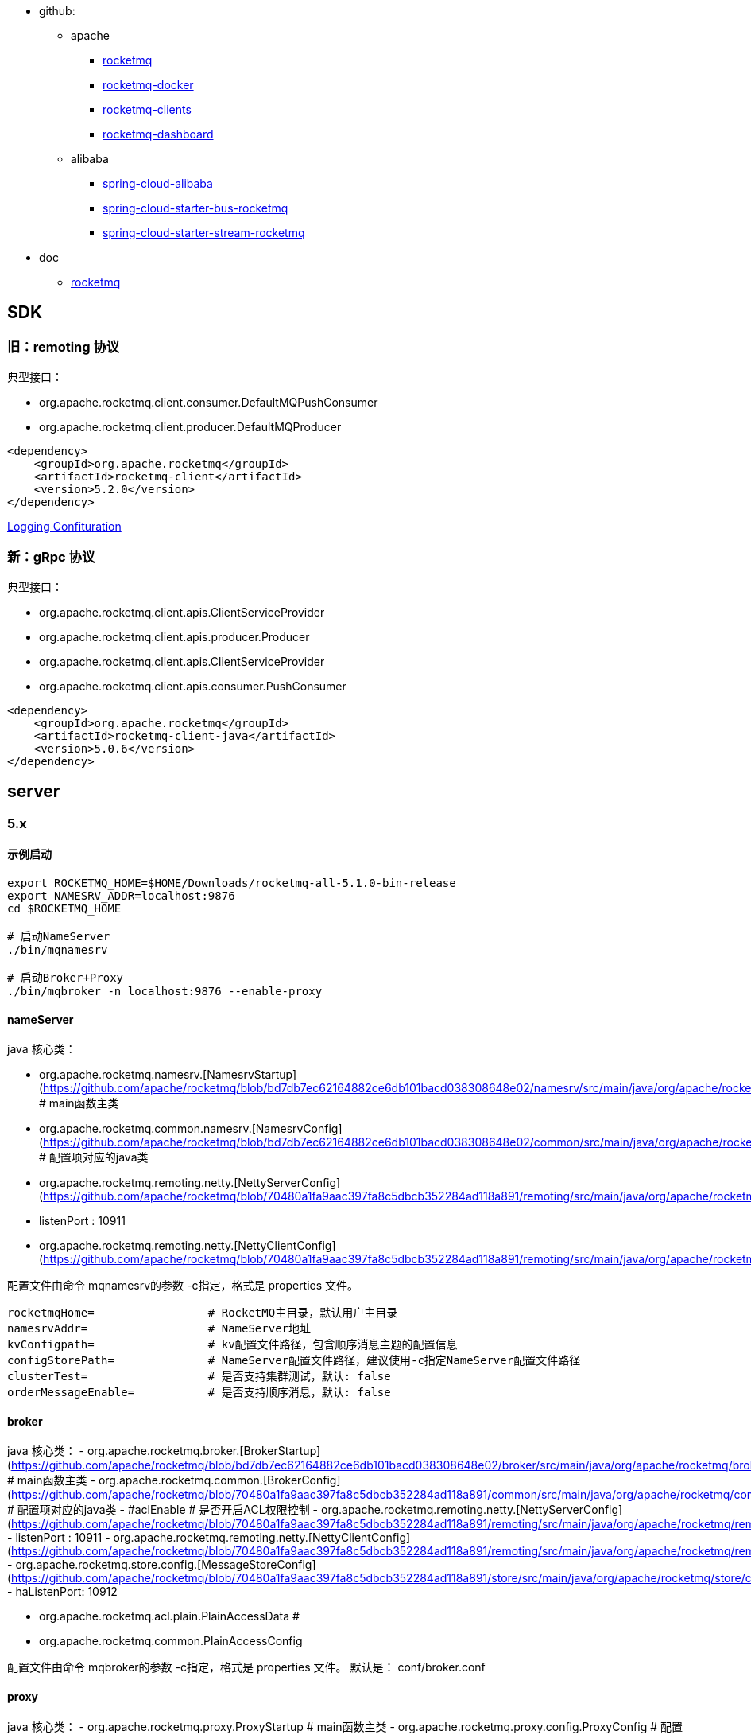 
* github:

** apache
*** link:https://github.com/apache/rocketmq[rocketmq]
*** link:https://github.com/apache/rocketmq-docker[rocketmq-docker]
*** link:https://github.com/apache/rocketmq-clients[rocketmq-clients]
*** link:https://github.com/apache/rocketmq-dashboard[rocketmq-dashboard]
** alibaba
*** link:https://github.com/alibaba/spring-cloud-alibaba[spring-cloud-alibaba]
*** link:https://github.com/alibaba/spring-cloud-alibaba/blob/master/spring-cloud-alibaba-starters/spring-cloud-starter-bus-rocketmq/[spring-cloud-starter-bus-rocketmq]
*** link:https://github.com/alibaba/spring-cloud-alibaba/tree/2.2.x/spring-cloud-alibaba-starters/spring-cloud-starter-stream-rocketmq[spring-cloud-starter-stream-rocketmq]


* doc
** link:https://rocketmq.apache.org/[rocketmq]

## SDK
### 旧：remoting 协议

典型接口：

* org.apache.rocketmq.client.consumer.DefaultMQPushConsumer
* org.apache.rocketmq.client.producer.DefaultMQProducer

[source,xml]
----
<dependency>
    <groupId>org.apache.rocketmq</groupId>
    <artifactId>rocketmq-client</artifactId>
    <version>5.2.0</version>
</dependency>
----

link:https://rocketmq.apache.org/docs/4.x/bestPractice/06log/[Logging Confituration]

### 新：gRpc 协议

典型接口：

- org.apache.rocketmq.client.apis.ClientServiceProvider
- org.apache.rocketmq.client.apis.producer.Producer
- org.apache.rocketmq.client.apis.ClientServiceProvider
- org.apache.rocketmq.client.apis.consumer.PushConsumer


[source,xml]
----
<dependency>
    <groupId>org.apache.rocketmq</groupId>
    <artifactId>rocketmq-client-java</artifactId>
    <version>5.0.6</version>
</dependency>
----

## server

### 5.x

#### 示例启动

```shell
export ROCKETMQ_HOME=$HOME/Downloads/rocketmq-all-5.1.0-bin-release
export NAMESRV_ADDR=localhost:9876
cd $ROCKETMQ_HOME

# 启动NameServer
./bin/mqnamesrv

# 启动Broker+Proxy
./bin/mqbroker -n localhost:9876 --enable-proxy
```

#### nameServer
java 核心类：

- org.apache.rocketmq.namesrv.[NamesrvStartup](https://github.com/apache/rocketmq/blob/bd7db7ec62164882ce6db101bacd038308648e02/namesrv/src/main/java/org/apache/rocketmq/namesrv/NamesrvStartup.java#L43) # main函数主类
- org.apache.rocketmq.common.namesrv.[NamesrvConfig](https://github.com/apache/rocketmq/blob/bd7db7ec62164882ce6db101bacd038308648e02/common/src/main/java/org/apache/rocketmq/common/namesrv/NamesrvConfig.java#L19) # 配置项对应的java类
- org.apache.rocketmq.remoting.netty.[NettyServerConfig](https://github.com/apache/rocketmq/blob/70480a1fa9aac397fa8c5dbcb352284ad118a891/remoting/src/main/java/org/apache/rocketmq/remoting/netty/NettyServerConfig.java#L19)
    - listenPort : 10911
- org.apache.rocketmq.remoting.netty.[NettyClientConfig](https://github.com/apache/rocketmq/blob/70480a1fa9aac397fa8c5dbcb352284ad118a891/remoting/src/main/java/org/apache/rocketmq/remoting/netty/NettyClientConfig.java#L23)

配置文件由命令 mqnamesrv的参数 -c指定，格式是  properties 文件。
```properties
rocketmqHome=                 # RocketMQ主目录，默认用户主目录
namesrvAddr=                  # NameServer地址
kvConfigpath=                 # kv配置文件路径，包含顺序消息主题的配置信息
configStorePath=              # NameServer配置文件路径，建议使用-c指定NameServer配置文件路径
clusterTest=                  # 是否支持集群测试，默认: false
orderMessageEnable=           # 是否支持顺序消息，默认: false
```

#### broker
java 核心类：
- org.apache.rocketmq.broker.[BrokerStartup](https://github.com/apache/rocketmq/blob/bd7db7ec62164882ce6db101bacd038308648e02/broker/src/main/java/org/apache/rocketmq/broker/BrokerStartup.java#L44)  # main函数主类
- org.apache.rocketmq.common.[BrokerConfig](https://github.com/apache/rocketmq/blob/70480a1fa9aac397fa8c5dbcb352284ad118a891/common/src/main/java/org/apache/rocketmq/common/BrokerConfig.java#L26)   # 配置项对应的java类
  - #aclEnable                              # 是否开启ACL权限控制
- org.apache.rocketmq.remoting.netty.[NettyServerConfig](https://github.com/apache/rocketmq/blob/70480a1fa9aac397fa8c5dbcb352284ad118a891/remoting/src/main/java/org/apache/rocketmq/remoting/netty/NettyServerConfig.java#L19)
  - listenPort : 10911
- org.apache.rocketmq.remoting.netty.[NettyClientConfig](https://github.com/apache/rocketmq/blob/70480a1fa9aac397fa8c5dbcb352284ad118a891/remoting/src/main/java/org/apache/rocketmq/remoting/netty/NettyClientConfig.java#L23)
- org.apache.rocketmq.store.config.[MessageStoreConfig](https://github.com/apache/rocketmq/blob/70480a1fa9aac397fa8c5dbcb352284ad118a891/store/src/main/java/org/apache/rocketmq/store/config/MessageStoreConfig.java#L195)
  - haListenPort: 10912

- org.apache.rocketmq.acl.plain.PlainAccessData  #
- org.apache.rocketmq.common.PlainAccessConfig

配置文件由命令 mqbroker的参数 -c指定，格式是  properties 文件。
默认是： conf/broker.conf

```properties

```

#### proxy
java 核心类：
- org.apache.rocketmq.proxy.ProxyStartup # main函数主类
- org.apache.rocketmq.proxy.config.ProxyConfig # 配置文件对应的 java 类

配置文件由命令 mqproxy 的参数 -pc(--proxyConfigPath)指定，格式是  json 文件。
jvm 系统属性: com.rocketmq.proxy.configPath
默认配置文件: rmq-proxy.json
```json
{
  "rocketMQClusterName"  : "DefaultCluster",
  "grpcServerPort"       : 8081
}
```


#### 其他
- $HOME/controller/controller.properties  # ControllerConfig#configStorePath
- $HOME/namesrv/kvConfig.json             # NamesrvConfig#kvConfigPath
- $HOME/namesrv/namesrv.properties        # NamesrvConfig#configStorePath


----------------------------------------------

# client

## java

## rocketmq-spring
github:
[rocketmq-spring](https://github.com/apache/rocketmq-spring)
  - maven: [org.apache.rocketmq:rocketmq-spring-boot-starter](https://search.maven.org/search?q=g:org.apache.rocketmq%20a:rocketmq-spring-boot-starter)
  - [wiki](https://github.com/apache/rocketmq-spring/wiki/Send-Message)
  - [rocketmq-spring-boot-samples](https://github.com/apache/rocketmq-spring/tree/master/rocketmq-spring-boot-samples)

核心java类：
- org.apache.rocketmq.spring.core.RocketMQTemplate
  - #send
  - #receive
- org.apache.rocketmq.spring.autoconfigure.RocketMQProperties
- org.apache.rocketmq.spring.core.RocketMQListener#onMessage
- org.apache.rocketmq.spring.autoconfigure.RocketMQAutoConfiguration

示例配置
```properties
rocketmq.producer.send-message-timeout=3000
rocketmq.producer.compress-message-body-threshold=4096
rocketmq.producer.max-message-size=4194304
rocketmq.producer.retry-times-when-send-async-failed=0
rocketmq.producer.retry-next-server=true
rocketmq.producer.retry-times-when-send-failed=2
```

## spring-cloud-starter-stream-rocketmq

github
- alibaba/spring-cloud-alibaba ：
    - [Spring Cloud Alibaba RocketMQ Binder](https://github.com/alibaba/spring-cloud-alibaba/wiki/RocketMQ-en)
        - maven: `com.alibaba.cloud:spring-cloud-stream-binder-rocketmq`
        - maven: `com.alibaba.cloud:spring-cloud-starter-stream-rocketmq`

核心java类
- org.springframework.cloud.stream.binder.rabbit.properties.RabbitBinderConfigurationProperties  # prefix = "spring.cloud.stream.rabbit.binder"
- org.springframework.cloud.stream.binder.rabbit.properties.RabbitBindingProperties
- org.springframework.cloud.stream.binder.rabbit.properties.RabbitCommonProperties
- org.springframework.cloud.stream.binder.rabbit.properties.RabbitConsumerProperties
- org.springframework.cloud.stream.binder.rabbit.properties.RabbitExtendedBindingProperties      # prefix = "spring.cloud.stream.rabbit"
- org.springframework.cloud.stream.binder.rabbit.properties.RabbitProducerProperties


----------------------------------------------
## mqadmin


```shell

#podman run -rm apache/rocketmq:4.9.4

export ROCKETMQ_HOME=$HOME/Downloads/rocketmq-all-5.1.0-bin-release
export NAMESRV_ADDR=localhost:9876
export NAMESRV_ADDR=11.167.75.235:9876
cd $ROCKETMQ_HOME


# 显示完整命令列表
./bin/mqadmin

# ------------------------------ 集群
./bin/mqadmin clusterList



# 检查 topic 是否存在
./bin/mqadmin topicList -c
# 创建/更新 topic
./bin/mqadmin updateTopic -c DefaultCluster -p 6 -t yourNormalTopic
# 删除 topic
./bin/mqadmin deleteTopic -c DefaultCluster -t yourNormalTopic
./bin/mqadmin topicStatus -t mtee3_dispatch

# 根据msgId查询消息
./bin/mqadmin queryMsgByUniqueKey   -t mtee3_dispath -i AC1058F7004D6718465C5B024C7D001F
# 根据消息 Key 查询消息
./bin/mqadmin queryMsgByKey         -t mtee3_dispath -k 172.16.88.247_79_MTEE3_1692346077297_77
# 根据offsetMsgId查询消息
./bin/mqadmin queryMsgById          --msgId AC1058F7004D6718465C5B024C7D001F
```



## http api

```shell
ROCKETMQ_SERVER=http://11.167.75.235:8080
MSG_ID=AC1058F7004D6718465C5B024C7D001F
MQ_TOPIC=mtee3_dispatch
curl "${ROCKETMQ_SERVER}/message/viewMessage.query?msgId=${MSG_ID}&topic=${MQ_TOPIC}" \
  -H 'Accept: application/json, text/plain, */*' \
  --compressed \
  -s \
  --insecure | jq -M -r '.data.messageView.messageBody' > /tmp/a.txt


```


## 权限控制
- 阿里云：云消息队列 RocketMQ版: 4.x系列: 开发参考：SDK参考：[社区版TCP协议SDK（仅供开源用户上云使用）](https://help.aliyun.com/zh/apsaramq-for-rocketmq/cloud-message-queue-rocketmq-4-x-series/developer-reference/three-modes-used-to-send-normal-messages?spm=a2c4g.11186623.0.0.31a837cekfr3SM)：

- example : [AclClient](https://github.com/apache/rocketmq/blob/b18e564addbcff50165a5e1d9d4ab7db789d901b/example/src/main/java/org/apache/rocketmq/example/simple/AclClient.java#L45)
- org.apache.rocketmq.remoting.RPCHook
- org.apache.rocketmq.acl.common.AclClientRPCHook
  maven GAV : org.apache.rocketmq:rocketmq-acl
- org.apache.rocketmq.client.producer.DefaultMQProducer#DefaultMQProducer(org.apache.rocketmq.remoting.RPCHook)


